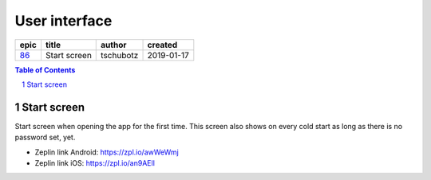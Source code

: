 ==========================================================
User interface
==========================================================

=====  ============  =========  ==========
epic      title       author     created
=====  ============  =========  ==========
`86`_  Start screen  tschubotz  2019-01-17
=====  ============  =========  ==========

.. _86: https://github.com/gnosis/safe/issues/86

.. sectnum::
.. contents:: Table of Contents
    :local:
    :depth: 2

Start screen
---------------

Start screen when opening the app for the first time.
This screen also shows on every cold start as long as
there is no password set, yet.

.. raw:: html

  <table>
    <tr>
      <td>
        <img src="screens/android/start.png" width="320px"/>
      </td>
      <td>
        <img src="screens/ios/start.png" width="320px"/>
      </td>
    </tr>
  </table>

* Zeplin link Android: https://zpl.io/awWeWmj
* Zeplin link iOS: https://zpl.io/an9AEll
